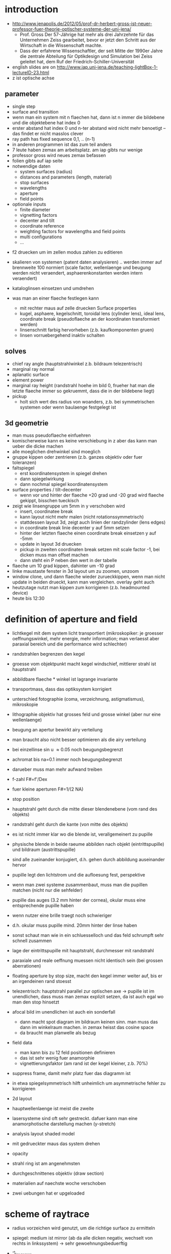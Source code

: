 * introduction
- http://www.jenapolis.de/2012/05/prof-dr-herbert-gross-ist-neuer-professor-fuer-theorie-optischer-systeme-der-uni-jena/
  - Prof. Gross Der 57-Jährige hat mehr als drei Jahrzehnte für das
    Unternehmen Zeiss gearbeitet, bevor er jetzt den Schritt aus der
    Wirtschaft in die Wissenschaft machte.
  - Dass der erfahrene Wissenschaftler, der seit Mitte der 1990er
    Jahre die zentrale Abteilung für Optikdesign und Simulation bei
    Zeiss geleitet hat, dem Ruf der Friedrich-Schiller-Universität

- english slides are on http://www.iap.uni-jena.de/teaching-lightBox-1-lectureID-23.html
- z ist optische achse

** parameter
 - single step
 - surface and transition
 - wenn man ein system mit n flaechen hat, dann ist n immer die
   bildebene und die objektebene hat index 0
 - erster abstand hat index 0 und n-ter abstand wird nicht mehr
   benoetigt -- das findet er nicht masslos clever
 - ray path has fixed sequence 0,1, .. (n-1)
 - in anderen programmen ist das zum teil anders
 - 7 leute haben zemax am arbeitsplatz. am iap gibts nur wenige
 - professor gross wird neues zemax befassen
 - folien gibts auf iap seite
 - notwendige daten
   - system surfaces (radius)
   - distances and parameters (length, material)
   - stop surfaces
   - wavelengths
   - aperture
   - field points
 - optionale inputs
   - finite diameter
   - vignetting factors
   - decenter and tilt
   - coordinate reference
   - weighting factors for wavelengths and field points
   - multi configurations
   - ...

- f2 druecken um im zellen modus zahlen zu editieren
- skalieren von systemen (patent daten analysieren) .. werden immer
  auf brennweite 100 normiert (scale factor, wellenlaenge und beugung
  werden nicht veraendert, asphaerenkonstanten werden intern
  veraendert)
- kataloglinsen einsetzen und umdrehen

- was man an einer flaeche festlegen kann
  - mit rechter maus auf zelle druecken Surface properties
  - kugel, asphaere, kegelschnitt, toroidal lens (cylinder lens),
    ideal lens, coordinate break (pseudoflaeche an der koordinaten
    transformiert werden)
  - linsenschnitt farbig hervorheben (z.b. kaufkomponenten gruen)
  - linsen vorruebergehend inaktiv schalten

** solves
 - chief ray angle (hauptstrahlwinkel z.b. bildraum telezentrisch)
 - marginal ray normal
 - aplanatic surface
 - element power
 - marginal ray height (randstrahl hoehe im bild 0, frueher hat man
   die letzte flaeche immer so gekruemmt, dass die in der bildebene
   liegt)
 - pickup
   - holt sich wert des radius von woanders, z.b. bei symmetrischen
     systemen oder wenn baulaenge festgelegt ist

** 3d geometrie
- man muss pseudoflaeche einfuehren
- komischerweise kann es keine verschiebung in z aber das kann man
  ueber die dicke machen
- alle moeglichen drehwinkel sind moeglich  
- gruppe kippen oder zentrieren (z.b. ganzes objektiv oder fuer
  toleranzen)
- faltspiegel
  - erst koordinatensystem in spiegel drehen
  - dann spiegelwirkung
  - dann nochmal spiegel koordinatensystem
- surface properties / tilt-decenter
  - wenn vor und hinter der flaeche +20 grad und -20 grad wird flaeche
    gekippt, bisschen tueckisch
- zeigt wie linsengruppe um 5mm in y verschoben wird
  - insert, coordinatee break
  - kann layout nicht mehr malen (nicht rotationssymmetrisch)
  - stattdessen layout 3d, zeigt auch linien der randzylinder (lens
    edges)
  - in coordinate break linie decenter y auf 5mm setzen
  - hinter der letzten flaeche einen coordinate break einsetzen y auf
    -5mm
  - update in layout 3d druecken
  - pickup in zweiten coordinaten break setzen mit scale factor -1,
    bei dicken muss man offset machen
  - dann steht ein P neben den wert in der tabelle
- flaeche um 10 grad kippen, dahinter um -10 grad
- linke maustaste fenster in 3d layout um zu zoomen, unzoom
- window clone, und dann flaeche wieder zurueckkippen, wenn man nicht
  update in beiden drueckt, kann man vergleichen. overlay geht auch
- heutzutage nutzt man kippen zum korrigieren (z.b. headmounted
  device)
- heute bis 12:30

* definition of aperture and field
- lichtkegel mit dem system licht transportiert (mikroskopiker: je
  groesser oeffnungswinkel, mehr energie, mehr information; man
  verlaesst aber paraxial bereich und die performance wird schlechter)
- randstrahlen begrenzen den kegel
- groesse vom objektpunkt macht kegel windschief, mittlerer strahl ist
  hauptstrahl
- abbildbare flaeche * winkel ist lagrange invariante
- transportmass, dass das optiksystem korrigiert
- unterschied fotographie (coma, verzeichnung, astigmatismus),
  mikroskopie
- lithographie objektiv hat grosses feld und grosse winkel (aber nur
  eine wellenlaenge)
- beugung an apertur bewirkt airy verteilung
- man braucht also nicht besser optimieren als die airy verteilung
- bei einzellinse sin u \approx 0.05 noch beugungsbegrenzt
- achromat bis na=0.1 immer noch beugungsbegrenzt
- darueber muss man mehr aufwand treiben
- f-zahl F#=f'/Dex
- fuer kleine aperturen F#=1/(2 NA)
- stop position 
- hauptstrahl geht durch die mitte dieser blendenebene (vom rand des
  objekts)
- randstrahl geht durch die kante (von mitte des objekts)
- es ist nicht immer klar wo die blende ist, verallgemeinert zu pupille
- physische blende in beide raeume abbilden nach objekt
  (eintrittspupille) und bildraum (austrittspupille)
- sind alle zueinander konjugiert, d.h. gehen durch abbildung
  auseinander hervor
- pupille legt den lichtstrom und die aufloesung fest, perspektive
- wenn man zwei systeme zusammenbaut, muss man die pupillen matchen
  (nicht nur die sehfelder)
- pupille das auges (3.2 mm hinter der cornea), okular muss eine
  entsprechende pupille haben
- wenn nutzer eine brille traegt noch schwieriger
- d.h. okular muss pupille mind. 20mm hinter der linse haben
- sonst schaut man wie in ein schluesselloch und das feld schrumpft
  sehr schnell zusammen
- lage der eintrittspupille mit hauptstrahl, durchmesser mit
  randstrahl

- paraxiale und reale oeffnung muessen nicht identisch sein (bei
  grossen aberrationen)
- floating aperture by stop size, macht den kegel immer weiter auf,
  bis er an irgendeinen rand stoesst
- telezentrisch: hauptstrahl parallel zur optischen axe -> pupille ist
  im unendlichen, dass muss man zemax explizit setzen, da ist auch
  egal wo man den stop hinsetzt
- afocal bild im unendlichen ist auch ein sonderfall
 - dann macht spot diagram im bildraum keinen sinn. man muss das dann
   im winkelraum machen. in zemax heisst das cosine space
 - da braucht man planwelle als bezug

- field data
 - man kann bis zu 12 feld positionen definieren
 - das ist sehr wenig fuer anamorphie
 - vignettierungsfaktor (am rand ist der kegel kleiner, z.b. 70%)

- suppress frame, damit mehr platz fuer das diagramm ist
- in etwa spiegelsymmetrisch hilft unheimlich um asymmetrische fehler
  zu korrigieren
- 2d layout
- hauptwellenlaenge ist meist die zweite
- lasersysteme sind oft sehr gestreckt. dafuer kann man eine
  anamorphotische darstellung machen (y-stretch)
- analysis layout shaded model
- mit gedrueckter maus das system drehen
- opacity
- strahl ring ist am angenehmsten
- durchgeschnittenes objektiv (draw section)

- materialien auf naechste woche verschoben
- zwei uebungen hat er upgeloaded

* scheme of raytrace
- radius vorzeichen wird genutzt, um die richtige surface zu ermitteln
- spiegel: medium ist mirror (ab da alle dicken negativ, wechselt von
  rechts in linkssystem) -> sehr gewoehnungsbeduerftig
- \r'=\D_H \R_H \F \R_V \D_V \F
- equation of surface 2. order
- konstanten enthalten flaechenparameter
- c = 1/R kruemmung (planflaeche stetig)
- zwei schiefe dicke 

- probleme:
 - linse mit negativer randdicke, da meckert siemens nicht
 - totalreflexion, da meckert zemax und hoert mit raytrace auf
 - physisch linse nicht getroffen (delete vignetting, damit die
strahlen gestoppt werden)

- ebener strahlfaecher (ray fan)
- pupillenflaeche erfassen durch sampling in der pupille (ray cone)
 - polar grid
 - cartesian (rand ist schlecht)
 - isoenergetic circular (ist ganz gut, vielleicht fuer mma?)
 - hexgonal (erfasst rand ganz gut)
 - statistical (gibts mittlerweile besseres: walton statistik ohne
   loecher)

- raytrace fuer einen strahl (analysis-calculations-raytrace)
- zemax macht alles real und paraxial
- start koordinaten H (objekt)
- pupille P 

- system-wavelength (oder wav button)
- 24 wellenlaengen eingeben
- standard wellenlaengen sind auch da
- photographie: gelbes natrium d,f (blau),c (rot)
- mikroskopie F' e C' (mehr fuers auge optimiert)
- wenn man die wellenlaengen so waehlt, dass er keine brechzahlen hat,
  dann meckert er

* 2 aufgaben:
- spiegeltreppe, hinter dem letzten spiegel objektiv, aufgaben was
  angeschaut werden soll
  - editor-merrit function, optimiere fuer effl, weight 1, value 200
- telezentrisches 4f system, beste bildebene, wann ist es
  beugungsbegrenzt

* sweatt modell 
  - diffraktiv optisches element
  - unwrappen und mit hoher brechzahl (10000) als asphaere simulieren

* grin media
  - kann zemax gut
  - split-step runge kutta
  - braucht viel rechenzeit

* technische optik
  - brechzahl als funktion der koordinaten
  - gradienten nur in z haben ueberragende eigenschaften
  - axiale gradienten: 
    - brechkraft einstrahlwinkelabhaengig
  - in letzter zeit viel ueber geodaetische linsen
    - gradienten herstellen ist ein alptraum
  - problem mit antireflexbeschichtung bei gekruemmten gradientenindex
    oberflaechen
  - gradium linsen (zemax wegweisend)
    - rein axialer gradient
    - es gibt eine firma, die solche blanks verkauft, nicht ueber
      diffusion ins volumen, sondern sehr viele slices werden
      aufeinandergesprengt und thermalisiert -> sehr viel genauere
      brechzahlprofile
  - grintech fraunhofer iof
    - macht sehr praezise axiale brechzahlprofile
    - quadratische brechzahlfunktion (light confinement wie bei
      fasern)
    - lange linsen muessen auch noch korrigierenden term 4. ordnung
      haben, um oeffnungsfehler in den griff zu kriegen
    - man kann das nicht einfach so von der seite anfraesen

* praxis: eingabe der gradienten
  - chapter 11, surface types
  - gradient1 ist radiales medium mit quadratischen und linearem term
  - Delta t ist die schrittweite
  - Nr1 ist quadratisch, setzen auf -.1

  - gerade asphaere
    - scheitelaradius 100
    - hintere flaeche eben
    - konische konstante 2
    - a^4 term -.005 oder so
    - in der mitte flach, am rand staerker geneigt
    - surface sec
      - punktzahlen sind immer 2potenz+1, damit man die optische achse
        erwischt
    - negative 6. ordnung ergibt einen wendepunkt (mag die fertigung
      ueberhaupt nicht, weil das werkzeug abhebt)
    - sec crosssection 
    - taktile messung ist schlecht (schleifspur auf linse und man
      trifft mitte nicht genau), besser computer generated hologram
      und interferometrie
    - C-z 4.ordnung und curvature variable
    - editor merit function, spot radius (null ist gut) 
      - ist 5 groessenordnungen besser geworden
      - viel besser als airy (na ist relativ klein, daher kann man 
        muss man 3te ordnung bildfehler korrigieren, was wir hier
        machen)
      - jetzt muss man wieder raus

  - tools->catalogs->glass
    - schott, nBK7 (weil bleifrei)
    - brechzahl von 300nm bis 2.5um

  - general data (Gen), reiter glass catalog
    - voreinstellung immer schott
    - aber man kann noch mehr zulassen

  - analysis->glass index->dispersion diagram

  - floating glass
  - model glass
    - brechzahl, abbe zahl, anomale teildisperision
    - damit kann man stetig optimieren
    - setze n auf 3 und C-z nimmt dann das hoechst brechende (n=2.02
      schott)

- cardinal elemente sind paraxial definierte beschreibungsparameter
  - brennweite (wenn man parallel reinkommt)
  - es gibt die hauptebene. fiktive wo die ganze strahlumlenkung
    stattfindet
  - brennweite wird nicht zum scheitel, sondern zur hauptebene
    gemessen die back focal plane, er mag den ausdruck ueberhaupt
    nicht)
  - scheitel bis brennpunkt ist die schnittweite (in englisch ist das
  - je nach form charakteristische lagen (e.g. bei n=1.5 und
    symmetrisch 1/3 1/3 1/3)
  - bei konvex-plan eine identisch mit scheitel
  - linsendurchbiegung (konstante brechkraft, randflaeche/mittenflaeche)
     - durchbiegen ist eine der allerwichtigsten schritte bei der
       optimierung
     - brechungsgesetz ist nichtlinear -> bildfehler treten bei
       grossen einfallswinkeln auf. 
     - je nachdem, wie man die linse durchbiegt, bekommt man ganz
       unterschiedliche winkel
     - am besten ist gleichmaessige verteilung

   - coma strahlen sind die, die am meisten stoeren (um hauptstrahl an
     den rand der pupille)

- fuer sammellinse s' negativ, s ist positiv
- zuerst ideale linse
- dicke linsen (z.b. plankonvexlinse nehmen und die brechzahl auf 2
  setzen)
- dann objektiv durchbiegen

- vignettierung: beschnitt des strahlbueschels, wenn man schraeg durch
  system durchgeht
  - relativ komplexe beugungsfiguren, in z gestaffelt

- analysis->calculations->cardinal points  
  - fuer komplettsystem
  - knotenebenen (wo winkel gleich bleibt)
  - doppel gauss objektiv
    - erste linse (settings 1..2) 

- analysis->calculations->raytrace 
  - durchrechnung von einem einzigen strahl
  - feldpunkt und relative pupillenkoordinate
  - durchstoss punkte
  - richtungen der flaechennormale
  - wellenaberrationen
  - flaeche 7 hat starke umlenkung fuer randstrahl, flaeche 10 fast
    konzentrisch
  - linsenschnitt
  - vermutlich projektion der y koordinaten 

- aufmass durchmesser
- zeisswerk in goettingen, bildweiche, bertrand optik
  - einsatz aus kunststoff mit spanten beim prototyp ging das licht
    nicht durch
  - werksleiter hat das dann weggesaegt

- fertigteilkataloge
  - tools->catalogs->lens catalog
  - asphericon
  - melles griot, edmund, linos, newport, thorlabs
  - suche von 95 bis 105, pupillen durchmesser 40..45
  - einschraenkung der elemente (achromat als doublett)
  - search
  - efl ist brennweite, epd pupil diameter
  - insert nach flaeche 11
  - hat quarzlinse gewaehlt
  - jetzt hat zemax irgendwas kaputtgemacht

- asphericon ist fast weltweit die einzige firma mit asphaerischen
  zylinderlinsen
- load ersetzt das objektiv
- zemax kann kein anamorphotisches spot diagram
- bei 500 statt 780nm mit nachfokussieren ist sie nur gerade mal so beugungsbegrenzt
- lutz leine vergibt accounts


* asphaere um laserdiode zu kollimieren
  - 0.4 NA, radius 4mm -> 10mm brennweite
  - grosse streuung
  - ueberpruefe dass alle asphaeren konstanten vorhanden sind
  - wellenlaenge einrichten 650nm (fokus kuerzer als bei 780nm,
    quickfocus)
  - performance ist nicht mehr perfekt fuer 650nm aber gut genug (weil
    sie fuer deutlich hoehere oeffnungen korrigiert ist)
  - markieren und reverse, erste flaeche mitnehmen 
  - apodisation uniform
  - 1:4 anamorphotische form
  - fast axis ist y schnitt
  - x schnitt soll kleine aperture haben
  - bei field kuenstliche vignettierung von 75% im x-schnitt einbauen
    (man koennte auch auf die erste flaeche der linse eine elliptische
    blende setzen, aber dann verliert man viele strahlen)
  - fenster clonen und 90 grad um z achse drehen, im y schnitt nur y
    strahlen
  - man koennte den front abstand nachoptimieren fuer die geringer
    apertur
  - strahlquerschnitt ist jetzt elliptisch
  - 2mm dahinter eine zylinderlinse (im prinzip ist sie falschrum
    gekruemmte seite sollte richtung paralleln strahl gehen)
  - ein paar pseudoflaechen einfuegen (weil das beim nachtraegliche
    einfuegen immer abstaende ueberschreibt)
  - suche toroidal von -100 bis -10mm (im beispiel hat er -25 und 100
    gemacht, dann sind die winkel klein genug. kuerzere brennweiten
    liefern kleinere baulaenge, sind aber schwieriger zu optimieren
    (wegen hoeheren winkeln))
  - zylinderlinse wirkt im falschen schnitt
  - flaeche 3 und 4, tools, tilt and decenter elements, tilt in z um
    90 grad, fuegt automatisch zwei pseudoflaechen mit koordinate
    break ein
  - jetzt eine +100 zylinderlinse (mindestdurchmesser 8mm) mit
    planflaeche nach vorn bei ungefaehr 75mm
  - den abstand 75mm auf variabel setzen, merrit entweder wellenfront
    eben (dann muesste man explizit sagen, dass bildraum afokal ist)
    oder winkelaufspreizung soll verschinden (letzteres ist einfacher)
    optimieren bringt 67mm und ist faktor 10 besser
  - analysis ..., kreisfoermigkeit des querschnitts ueberpruefen,
    leichte elliptizitaet bleibt uebrig: 4.18 zu 4.03, weil
    verhaeltnis der brennweiten nicht exakt 1:4 war
  - im spotdiagramm die richtungscosinus anzeigen (restfehler von
    0.1mrad im kollimierten strahl)
  - mit brennweite 40 in faser kollimieren
  - suche sphaerisch 35..45
  - 41mm mit 11mm durchmesser, sieht aber uebel aus, ist fast
    randscharf
  - spot auf der faser ist 3 mal beugungsbegrenzt
  - mit achromat fuer die letzte linse wird es gleich besser
  - zernike koeffizienten zeigen wie es verbessert werden kann
  - die diagonale wurde jetzt nicht optimiert, bei hoeheren winkeln
    wird das wichtig
  - ausgehend von dem grundlayout koennte man jetzt noch mehr
    optimieren
  - alle abstaende zwischen den linsen variabel
  - numerische apertur hinten auf 0.1 halten (WFNO, oeffnungszahl 4.85
    soll konstant bleiben)
  - merrit spot, mehr strahlen, luftabstaende positiv lassen
  - wird nicht viel besser (mit dieser einzellinse)

* optimierung
  - einfaches beispiel mit zwei variablen, die merritfunktion ist ein
    relief, man kann in der landschaft einen weg suchen um
    runterzukommen
  - wie gross macht man die schritte und in welche richtung?
  - parametervektor \x
  - targetwerte \f(\x)
  - jacobi matrix der ableitungen J_ij = \partial f_i / \partial x_j
  - scalare merrit funktion F(\x) = sum_i=1^m w_i [y_i-f(\x)]^2
  - manchmal nutzt man auch noch die kruemmung (hessematrix) um die
    schrittweite zu optimieren
  - lineares gleichungssystem im aktuellen arbeitspunkt \f = \f_0 + J \x
  - man kann zweite ableitung nehmen um quadratische naeherung der
    merit function zu bekommen
  - ableitungen kann man in der optik nur numerisch ausrechnen
    (frueher mit 7 stellen mantisse war das wichtig, heute nicht mehr
    so kompliziert)
  - in der regel hat man auch randbedingungen. entweder man forder sie
    hart (lagrange multiplier der nebenbedingung exakt erfuellt (fuer
    mathematik in der regel ein problem) oder die merit funktion
    aendern)
  - x1<0 zwingt im bild den algorithmus in ein lokales minimum
  - bereiche: die dicke muss positiv sein, wellenapertur soll kleiner
    als lambda/10 sein
  - weiche forderung: penalty oder barriere functions, dann kann man
    die ableitung bilden
  - abstiegsmethode oder least square (wird in optik verwendet)
  - ungedaempft macht manchmal zu grosse schritte
  - DLS (damped least squares)
  - daempfung oft additiv (verstaerkt die diagonale im
    gleichungssystem)
  - wenn der startwert nichts taugt, taugt auch das ergebnis nicht
  - im optikdesign sehr schmale lange taeler
  - globale verfahren fassen langsam fuss im optik design
  - heutzutage kriegt ein erfahrener designer es schneller hin als ein
    globaler optimierer
  - einzelne ansaetze mag er
  - simulated annealing
  - am anfang mit geometrischen abberationen und fuer das fine tuning
    dann wavefront oder strehl ratio
  - voneinander abhaengige variablen lassen sich nicht optimieren
    (z.b. zwei asphaeren hintereinander)
  - mittlerweile gibt es gut literatur oder patentarchive
  - 40000 patent system in zemax (zu 50% fotoobjektive)
  - radiien wirken extrem empfindlich
  - dicken viel weniger
  - es gibt nur standard radiien (wo man werkzeug fuer hat)
  - glass wahl ist ein riesenproblem
  - randdicken sollen nicht zu klein sein
  - mittendicke soll nicht zu klein sein (dicke zu durchmesser sollte
    nicht kleiner als 1:10 sein)
  - beim zoom lineare nebenbedingung (damit summe der zwei abstaende
    konstant bleibt)
  - konzentrische flaechen vermeiden (wegen reflexen)
  - toleranzunempfindlich korrigieren
  - manager wollen kosten in merit funktion haben (aber das ist schwierig)
  - kosten sind extrem dynamisch (kaum eine firma fertigt alles
    selber, die preise sind nicht vorhersagbar)
  - fertigung will gleichmaessige auslastung machen
  - achromat mit flint vorraus
  - global run dauert lange (z.b. am tag) und dann muss man aus 2700
    system den kaese rausschmeissen, ausserdem muss die merit funktion
    perfekt sein, im beispiel hat er vermeidung duenner und dicker
    linsen abgeschalten
  - glaswahl ist diskret aber springen ist nicht so gut
  - man kann modellglas definieren 
  - umschriebenes polygon nicht verletzen
  - farbkorrektion moechte abbezahl spreizen
  - bildfeldebnung versucht in n zu spreizen
  - diagramm mit bildfehlern fuer sein buch
  - cleverer ansatz: burried surfaces (kit glied, unterschiedliche
    abbezahl aber identische brechzahl, grundfarbe sieht die flaeche
    nicht, nur die farbe wird korrigiert -> entkopplung moeglich)
  - haferkorn illmenau, frueher sehr viel analytische optimierung (in
    praxis nicht wichtig)
  - wenn man an ein optimimum gestossen ist und nicht besser wird,
    dann kann man linse splitten (das hilft in der regel immer)
  - oft macht man null-operationen die das minimum verlaesst, ohne das
    minimum zu zerstaeren (linsen umdrehen, durchbiegen, duenne
    miniskuslinse)
  - es clever die seidelfehler uberall klein zu halten (dann ist es
    toleranzunempfindlich)
  - negativ sollte wie lagrange multiplier wirken
  - bedingungen kombinieren (gewicht 0), differenz zwischen beiden
    soll verschwinden (z.b. zwischen zeilen 17 und 18)
  

* cooke 40 degree
  - system modifizieren fuer 150 mm objekt distanz
  - 
